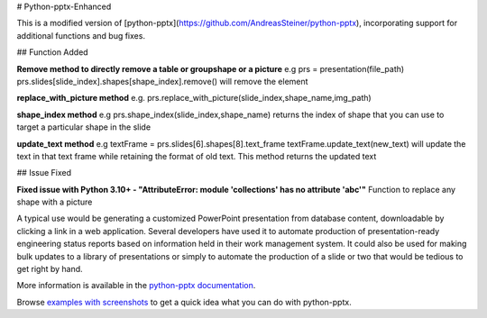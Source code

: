 # Python-pptx-Enhanced

This is a modified version of [python-pptx](https://github.com/AndreasSteiner/python-pptx), incorporating support for additional functions and bug fixes.

## Function Added

**Remove method to directly remove a table or groupshape or a picture**
e.g prs = presentation(file_path)
prs.slides[slide_index].shapes[shape_index].remove() will remove the element 

**replace_with_picture method**
e.g.
prs.replace_with_picture(slide_index,shape_name,img_path)

**shape_index method**
e.g
prs.shape_index(slide_index,shape_name) returns the index of shape that you can use to target a particular shape in the slide

**update_text method**
e.g
textFrame = prs.slides[6].shapes[8].text_frame
textFrame.update_text(new_text) will update the text in that text frame while retaining the format of old text.
This method returns the updated text

## Issue Fixed

**Fixed issue with Python 3.10+ - "AttributeError: module 'collections' has no attribute 'abc'"**
Function to replace any shape with a picture


A typical use would be generating a customized PowerPoint presentation from
database content, downloadable by clicking a link in a web application.
Several developers have used it to automate production of presentation-ready
engineering status reports based on information held in their work management
system. It could also be used for making bulk updates to a library of
presentations or simply to automate the production of a slide or two that
would be tedious to get right by hand.

More information is available in the `python-pptx documentation`_.

Browse `examples with screenshots`_ to get a quick idea what you can do with
python-pptx.

.. _`python-pptx documentation`:
   https://python-pptx.readthedocs.org/en/latest/

.. _`examples with screenshots`:
   https://python-pptx.readthedocs.org/en/latest/user/quickstart.html
